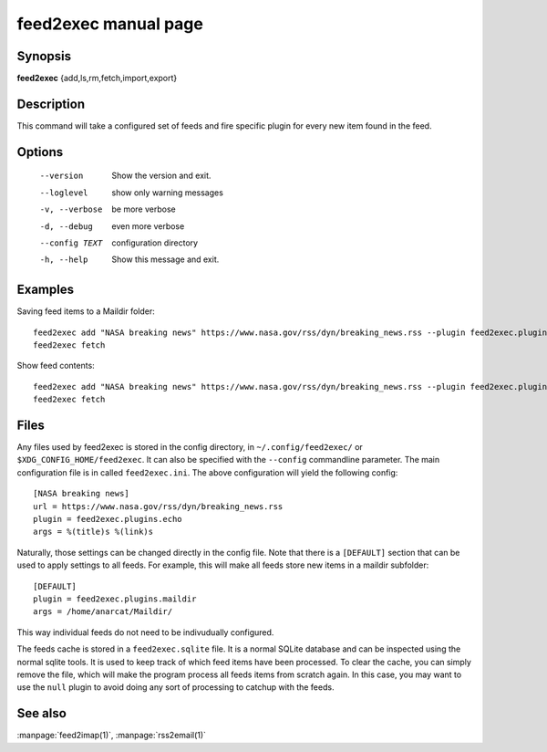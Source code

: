 feed2exec manual page
=====================

Synopsis
--------

**feed2exec** {add,ls,rm,fetch,import,export}

Description
-----------

This command will take a configured set of feeds and fire specific
plugin for every new item found in the feed.

Options
-------

  --version        Show the version and exit.
  --loglevel       show only warning messages
  -v, --verbose    be more verbose
  -d, --debug      even more verbose
  --config TEXT    configuration directory
  -h, --help       Show this message and exit.

Examples
--------

Saving feed items to a Maildir folder::

  feed2exec add "NASA breaking news" https://www.nasa.gov/rss/dyn/breaking_news.rss --plugin feed2exec.plugins.maildir --args /home/anarcat/Maildir/
  feed2exec fetch

Show feed contents::

  feed2exec add "NASA breaking news" https://www.nasa.gov/rss/dyn/breaking_news.rss --plugin feed2exec.plugins.echo --args "%(title)s %(link)s"
  feed2exec fetch

Files
-----

Any files used by feed2exec is stored in the config directory, in
``~/.config/feed2exec/`` or ``$XDG_CONFIG_HOME/feed2exec``. It can
also be specified with the ``--config`` commandline parameter. The
main configuration file is in called ``feed2exec.ini``. The above
configuration will yield the following config::

  [NASA breaking news]
  url = https://www.nasa.gov/rss/dyn/breaking_news.rss
  plugin = feed2exec.plugins.echo
  args = %(title)s %(link)s

Naturally, those settings can be changed directly in the config
file. Note that there is a ``[DEFAULT]`` section that can be used to
apply settings to all feeds. For example, this will make all feeds
store new items in a maildir subfolder::

  [DEFAULT]
  plugin = feed2exec.plugins.maildir
  args = /home/anarcat/Maildir/

This way individual feeds do not need to be indivudually configured.

The feeds cache is stored in a ``feed2exec.sqlite`` file. It is a
normal SQLite database and can be inspected using the normal sqlite
tools. It is used to keep track of which feed items have been
processed. To clear the cache, you can simply remove the file, which
will make the program process all feeds items from scratch again. In
this case, you may want to use the ``null`` plugin to avoid doing any
sort of processing to catchup with the feeds.

See also
--------

:manpage:`feed2imap(1)`, :manpage:`rss2email(1)`
